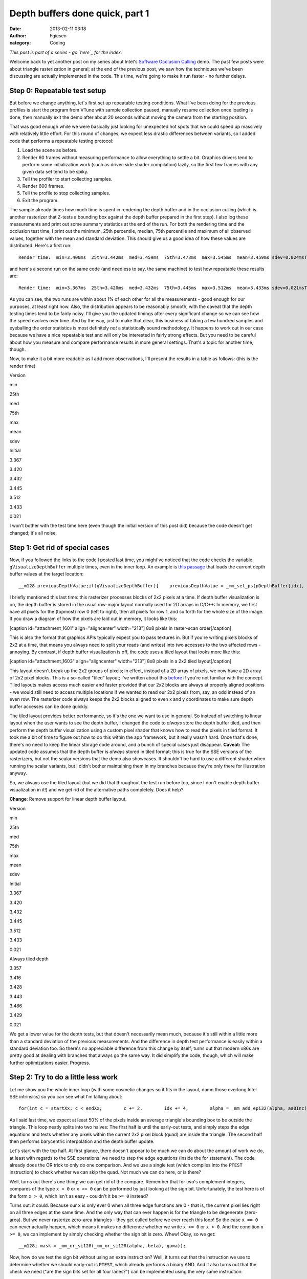 Depth buffers done quick, part 1
################################
:date: 2013-02-11 03:18
:author: Fgiesen
:category: Coding

*This post is part of a series - go `here`_ for the index.*

Welcome back to yet another post on my series about Intel's `Software
Occlusion Culling`_ demo. The past few posts were about triangle
rasterization in general; at the end of the previous post, we saw how
the techniques we've been discussing are actually implemented in the
code. This time, we're going to make it run faster - no further delays.

Step 0: Repeatable test setup
~~~~~~~~~~~~~~~~~~~~~~~~~~~~~

.. raw:: html

   </p>

But before we change anything, let's first set up repeatable testing
conditions. What I've been doing for the previous profiles is start the
program from VTune with sample collection paused, manually resume
collection once loading is done, then manually exit the demo after about
20 seconds without moving the camera from the starting position.

That was good enough while we were basically just looking for unexpected
hot spots that we could speed up massively with relatively little
effort. For this round of changes, we expect less drastic differences
between variants, so I added code that performs a repeatable testing
protocol:

#. Load the scene as before.
#. Render 60 frames without measuring performance to allow everything to
   settle a bit. Graphics drivers tend to perform some initialization
   work (such as driver-side shader compilation) lazily, so the first
   few frames with any given data set tend to be spiky.
#. Tell the profiler to start collecting samples.
#. Render 600 frames.
#. Tell the profile to stop collecting samples.
#. Exit the program.

.. raw:: html

   </p>

The sample already times how much time is spent in rendering the depth
buffer and in the occlusion culling (which is another rasterizer that
Z-tests a bounding box against the depth buffer prepared in the first
step). I also log these measurements and print out some summary
statistics at the end of the run. For both the rendering time and the
occlusion test time, I print out the minimum, 25th percentile, median,
75th percentile and maximum of all observed values, together with the
mean and standard deviation. This should give us a good idea of how
these values are distributed. Here's a first run:

.. raw:: html

   <p>

::

    Render time:  min=3.400ms  25th=3.442ms  med=3.459ms  75th=3.473ms  max=3.545ms  mean=3.459ms sdev=0.024msTest time:  min=1.653ms  25th=1.875ms  med=1.964ms  75th=2.036ms  max=2.220ms  mean=1.957ms sdev=0.108ms

.. raw:: html

   </p>

and here's a second run on the same code (and needless to say, the same
machine) to test how repeatable these results are:

.. raw:: html

   <p>

::

    Render time:  min=3.367ms  25th=3.420ms  med=3.432ms  75th=3.445ms  max=3.512ms  mean=3.433ms sdev=0.021msTest time:  min=1.586ms  25th=1.870ms  med=1.958ms  75th=2.025ms  max=2.211ms  mean=1.941ms sdev=0.119ms

.. raw:: html

   </p>

As you can see, the two runs are within about 1% of each other for all
the measurements - good enough for our purposes, at least right now.
Also, the distribution appears to be reasonably smooth, with the caveat
that the depth testing times tend to be fairly noisy. I'll give you the
updated timings after every significant change so we can see how the
speed evolves over time. And by the way, just to make that clear, this
business of taking a few hundred samples and eyeballing the order
statistics is most definitely *not* a statistically sound methodology.
It happens to work out in our case because we have a nice repeatable
test and will only be interested in fairly strong effects. But you need
to be careful about how you measure and compare performance results in
more general settings. That's a topic for another time, though.

Now, to make it a bit more readable as I add more observations, I'll
present the results in a table as follows: (this is the render time)

.. raw:: html

   <table>

.. raw:: html

   </p>

.. raw:: html

   <p>

.. raw:: html

   <tr>

.. raw:: html

   </p>

.. raw:: html

   <p>

.. raw:: html

   <th>

Version

.. raw:: html

   </th>

.. raw:: html

   </p>

.. raw:: html

   <p>

.. raw:: html

   <th>

min

.. raw:: html

   </th>

.. raw:: html

   <th>

25th

.. raw:: html

   </th>

.. raw:: html

   <th>

med

.. raw:: html

   </th>

.. raw:: html

   <th>

75th

.. raw:: html

   </th>

.. raw:: html

   <th>

max

.. raw:: html

   </th>

.. raw:: html

   <th>

mean

.. raw:: html

   </th>

.. raw:: html

   <th>

sdev

.. raw:: html

   </th>

.. raw:: html

   </p>

.. raw:: html

   <p>

.. raw:: html

   </tr>

.. raw:: html

   </p>

.. raw:: html

   <p>

.. raw:: html

   <tr>

.. raw:: html

   </p>

.. raw:: html

   <p>

.. raw:: html

   <td>

Initial

.. raw:: html

   </td>

.. raw:: html

   </p>

.. raw:: html

   <p>

.. raw:: html

   <td>

3.367

.. raw:: html

   </td>

.. raw:: html

   <td>

3.420

.. raw:: html

   </td>

.. raw:: html

   <td>

3.432

.. raw:: html

   </td>

.. raw:: html

   <td>

3.445

.. raw:: html

   </td>

.. raw:: html

   <td>

3.512

.. raw:: html

   </td>

.. raw:: html

   <td>

3.433

.. raw:: html

   </td>

.. raw:: html

   <td>

0.021

.. raw:: html

   </td>

.. raw:: html

   </p>

.. raw:: html

   <p>

.. raw:: html

   </tr>

.. raw:: html

   </p>

.. raw:: html

   <p>

.. raw:: html

   </table>

.. raw:: html

   </p>

I won't bother with the test time here (even though the initial version
of this post did) because the code doesn't get changed; it's all noise.

Step 1: Get rid of special cases
~~~~~~~~~~~~~~~~~~~~~~~~~~~~~~~~

.. raw:: html

   </p>

Now, if you followed the links to the code I posted last time, you
might've noticed that the code checks the variable
``gVisualizeDepthBuffer`` multiple times, even in the inner loop. An
example is `this passage`_ that loads the current depth buffer values at
the target location:

.. raw:: html

   <p>

::

    __m128 previousDepthValue;if(gVisualizeDepthBuffer){    previousDepthValue = _mm_set_ps(pDepthBuffer[idx],        pDepthBuffer[idx + 1],        pDepthBuffer[idx + SCREENW],        pDepthBuffer[idx + SCREENW + 1]);}else{    previousDepthValue = *(__m128*)&pDepthBuffer[idx];}

.. raw:: html

   </p>

I briefly mentioned this last time: this rasterizer processes blocks of
2x2 pixels at a time. If depth buffer visualization is on, the depth
buffer is stored in the usual row-major layout normally used for 2D
arrays in C/C++: In memory, we first have all pixels for the (topmost)
row 0 (left to right), then all pixels for row 1, and so forth for the
whole size of the image. If you draw a diagram of how the pixels are
laid out in memory, it looks like this:

[caption id="attachment\_1601" align="aligncenter" width="213"]\ |8x8
pixels in raster-scan order| 8x8 pixels in raster-scan order[/caption]

This is also the format that graphics APIs typically expect you to pass
textures in. But if you're writing pixels blocks of 2x2 at a time, that
means you always need to split your reads (and writes) into two accesses
to the two affected rows - annoying. By contrast, if depth buffer
visualization is off, the code uses a tiled layout that looks more like
this:

[caption id="attachment\_1603" align="aligncenter" width="213"]\ |8x8
pixels in a 2x2 tiled layout| 8x8 pixels in a 2x2 tiled layout[/caption]

This layout doesn't break up the 2x2 groups of pixels; in effect,
instead of a 2D array of pixels, we now have a 2D array of 2x2 pixel
blocks. This is a so-called "tiled" layout; I've written about this
`before`_ if you're not familiar with the concept. Tiled layouts makes
access much easier and faster provided that our 2x2 blocks are always at
properly aligned positions - we would still need to access multiple
locations if we wanted to read our 2x2 pixels from, say, an odd instead
of an even row. The rasterizer code always keeps the 2x2 blocks aligned
to even x and y coordinates to make sure depth buffer accesses can be
done quickly.

The tiled layout provides better performance, so it's the one we want to
use in general. So instead of switching to linear layout when the user
wants to see the depth buffer, I changed the code to *always* store the
depth buffer tiled, and then perform the depth buffer visualization
using a custom pixel shader that knows how to read the pixels in tiled
format. It took me a bit of time to figure out how to do this within the
app framework, but it really wasn't hard. Once that's done, there's no
need to keep the linear storage code around, and a bunch of special
cases just disappear. **Caveat:** The updated code assumes that the
depth buffer is *always* stored in tiled format; this is true for the
SSE versions of the rasterizers, but not the scalar versions that the
demo also showcases. It shouldn't be hard to use a different shader when
running the scalar variants, but I didn't bother maintaining them in my
branches because they're only there for illustration anyway.

So, we always use the tiled layout (but we did that throughout the test
run before too, since I don't enable depth buffer visualization in it!)
and we get rid of the alternative paths completely. Does it help?

**Change**: Remove support for linear depth buffer layout.

.. raw:: html

   <table>

.. raw:: html

   </p>

.. raw:: html

   <p>

.. raw:: html

   <tr>

.. raw:: html

   </p>

.. raw:: html

   <p>

.. raw:: html

   <th>

Version

.. raw:: html

   </th>

.. raw:: html

   </p>

.. raw:: html

   <p>

.. raw:: html

   <th>

min

.. raw:: html

   </th>

.. raw:: html

   <th>

25th

.. raw:: html

   </th>

.. raw:: html

   <th>

med

.. raw:: html

   </th>

.. raw:: html

   <th>

75th

.. raw:: html

   </th>

.. raw:: html

   <th>

max

.. raw:: html

   </th>

.. raw:: html

   <th>

mean

.. raw:: html

   </th>

.. raw:: html

   <th>

sdev

.. raw:: html

   </th>

.. raw:: html

   </p>

.. raw:: html

   <p>

.. raw:: html

   </tr>

.. raw:: html

   </p>

.. raw:: html

   <p>

.. raw:: html

   <tr>

.. raw:: html

   </p>

.. raw:: html

   <p>

.. raw:: html

   <td>

Initial

.. raw:: html

   </td>

.. raw:: html

   </p>

.. raw:: html

   <p>

.. raw:: html

   <td>

3.367

.. raw:: html

   </td>

.. raw:: html

   <td>

3.420

.. raw:: html

   </td>

.. raw:: html

   <td>

3.432

.. raw:: html

   </td>

.. raw:: html

   <td>

3.445

.. raw:: html

   </td>

.. raw:: html

   <td>

3.512

.. raw:: html

   </td>

.. raw:: html

   <td>

3.433

.. raw:: html

   </td>

.. raw:: html

   <td>

0.021

.. raw:: html

   </td>

.. raw:: html

   </p>

.. raw:: html

   <p>

.. raw:: html

   </tr>

.. raw:: html

   </p>

.. raw:: html

   <p>

.. raw:: html

   <tr>

.. raw:: html

   </p>

.. raw:: html

   <p>

.. raw:: html

   <td>

Always tiled depth

.. raw:: html

   </td>

.. raw:: html

   </p>

.. raw:: html

   <p>

.. raw:: html

   <td>

3.357

.. raw:: html

   </td>

.. raw:: html

   <td>

3.416

.. raw:: html

   </td>

.. raw:: html

   <td>

3.428

.. raw:: html

   </td>

.. raw:: html

   <td>

3.443

.. raw:: html

   </td>

.. raw:: html

   <td>

3.486

.. raw:: html

   </td>

.. raw:: html

   <td>

3.429

.. raw:: html

   </td>

.. raw:: html

   <td>

0.021

.. raw:: html

   </td>

.. raw:: html

   </p>

.. raw:: html

   <p>

.. raw:: html

   </tr>

.. raw:: html

   </p>

.. raw:: html

   <p>

.. raw:: html

   </table>

.. raw:: html

   </p>

We get a lower value for the depth tests, but that doesn't necessarily
mean much, because it's still within a little more than a standard
deviation of the previous measurements. And the difference in depth test
performance is easily within a standard deviation too. So there's no
appreciable difference from this change by itself; turns out that modern
x86s are pretty good at dealing with branches that always go the same
way. It did simplify the code, though, which will make further
optimizations easier. Progress.

Step 2: Try to do a little less work
~~~~~~~~~~~~~~~~~~~~~~~~~~~~~~~~~~~~

.. raw:: html

   </p>

Let me show you the whole inner loop (with some cosmetic changes so it
fits in the layout, damn those overlong Intel SSE intrinsics) so you can
see what I'm talking about:

.. raw:: html

   <p>

::

    for(int c = startXx; c < endXx;        c += 2,        idx += 4,        alpha = _mm_add_epi32(alpha, aa0Inc),        beta  = _mm_add_epi32(beta, aa1Inc),        gama  = _mm_add_epi32(gama, aa2Inc)){    // Test Pixel inside triangle    __m128i mask = _mm_cmplt_epi32(fxptZero,         _mm_or_si128(_mm_or_si128(alpha, beta), gama));                     // Early out if all of this quad's pixels are    // outside the triangle.    if(_mm_test_all_zeros(mask, mask))        continue;                     // Compute barycentric-interpolated depth    __m128 betaf = _mm_cvtepi32_ps(beta);    __m128 gamaf = _mm_cvtepi32_ps(gama);    __m128 depth = _mm_mul_ps(_mm_cvtepi32_ps(alpha), zz[0]);    depth = _mm_add_ps(depth, _mm_mul_ps(betaf, zz[1]));    depth = _mm_add_ps(depth, _mm_mul_ps(gamaf, zz[2]));    __m128 previousDepthValue = *(__m128*)&pDepthBuffer[idx];    __m128 depthMask = _mm_cmpge_ps(depth, previousDepthValue);    __m128i finalMask = _mm_and_si128(mask,        _mm_castps_si128(depthMask));    depth = _mm_blendv_ps(previousDepthValue, depth,        _mm_castsi128_ps(finalMask));    _mm_store_ps(&pDepthBuffer[idx], depth);}

.. raw:: html

   </p>

As I said last time, we expect at least 50% of the pixels inside an
average triangle's bounding box to be outside the triangle. This loop
neatly splits into two halves: The first half is until the early-out
tests, and simply steps the edge equations and tests whether any pixels
within the current 2x2 pixel block (quad) are inside the triangle. The
second half then performs barycentric interpolation and the depth buffer
update.

Let's start with the top half. At first glance, there doesn't appear to
be much we can do about the amount of work we do, at least with regards
to the SSE operations: we need to step the edge equations (inside the
for statement). The code already does the OR trick to only do one
comparison. And we use a single test (which compiles into the ``PTEST``
instruction) to check whether we can skip the quad. Not much we can do
here, or is there?

Well, turns out there's one thing: we can get rid of the compare.
Remember that for two's complement integers, compares of the type
``x < 0`` or ``x >= 0`` can be performed by just looking at the sign
bit. Unfortunately, the test here is of the form ``x > 0``, which isn't
as easy - couldn't it be ``>= 0`` instead?

Turns out: it could. Because our ``x`` is only ever 0 when all three
edge functions are 0 - that is, the current pixel lies right on all
three edges at the same time. And the only way that can ever happen is
for the triangle to be degenerate (zero-area). But we never rasterize
zero-area triangles - they get culled before we ever reach this loop! So
the case ``x == 0`` can never actually happen, which means it makes no
difference whether we write ``x >= 0`` or ``x > 0``. And the condition
``x >= 0``, we can implement by simply checking whether the sign bit is
zero. Whew! Okay, so we get:

.. raw:: html

   <p>

::

    __m128i mask = _mm_or_si128(_mm_or_si128(alpha, beta), gama));

.. raw:: html

   </p>

Now, how do we test the sign bit without using an extra instruction?
Well, it turns out that the instruction we use to determine whether we
should early-out is ``PTEST``, which already performs a binary AND. And
it also turns out that the check we need ("are the sign bits set for all
four lanes?") can be implemented using the very same instruction:

.. raw:: html

   <p>

::

    if(_mm_testc_si128(_mm_set1_epi32(0x80000000), mask))

.. raw:: html

   </p>

Note that the semantics of ``mask`` have changed, though: before, each
SIMD lane held either the value 0 ("point outside triangle") or -1
("point inside triangle). Now, it either holds a nonnegative value (sign
bit 0, "point inside triangle") or a negative one (sign bit 1, "point
outside triangle"). The instructions that end up using this value only
care about the sign bit, but still, we ended up exactly flipping which
one indicates "inside" and which one means "outside". Lucky for us,
that's easily remedied in the computation of ``finalMask``, still only
by changing ops without adding any:

.. raw:: html

   <p>

::

    __m128i finalMask = _mm_andnot_si128(mask,    _mm_castps_si128(depthMask));

.. raw:: html

   </p>

We simply use ``andnot`` instead of ``and``. Okay, I admit that was a
bit of trouble to get rid of a single instruction, but this *is* a tight
inner loop that's not being slowed down by memory effects or other
micro-architectural issues. In short, this is one of the (nowadays rare)
places where that kind of stuff actually matters. So, did it help?

**Change:** Get rid of compare.

.. raw:: html

   <table>

.. raw:: html

   </p>

.. raw:: html

   <p>

.. raw:: html

   <tr>

.. raw:: html

   </p>

.. raw:: html

   <p>

.. raw:: html

   <th>

Version

.. raw:: html

   </th>

.. raw:: html

   </p>

.. raw:: html

   <p>

.. raw:: html

   <th>

min

.. raw:: html

   </th>

.. raw:: html

   <th>

25th

.. raw:: html

   </th>

.. raw:: html

   <th>

med

.. raw:: html

   </th>

.. raw:: html

   <th>

75th

.. raw:: html

   </th>

.. raw:: html

   <th>

max

.. raw:: html

   </th>

.. raw:: html

   <th>

mean

.. raw:: html

   </th>

.. raw:: html

   <th>

sdev

.. raw:: html

   </th>

.. raw:: html

   </p>

.. raw:: html

   <p>

.. raw:: html

   </tr>

.. raw:: html

   </p>

.. raw:: html

   <p>

.. raw:: html

   <tr>

.. raw:: html

   </p>

.. raw:: html

   <p>

.. raw:: html

   <td>

Initial

.. raw:: html

   </td>

.. raw:: html

   </p>

.. raw:: html

   <p>

.. raw:: html

   <td>

3.367

.. raw:: html

   </td>

.. raw:: html

   <td>

3.420

.. raw:: html

   </td>

.. raw:: html

   <td>

3.432

.. raw:: html

   </td>

.. raw:: html

   <td>

3.445

.. raw:: html

   </td>

.. raw:: html

   <td>

3.512

.. raw:: html

   </td>

.. raw:: html

   <td>

3.433

.. raw:: html

   </td>

.. raw:: html

   <td>

0.021

.. raw:: html

   </td>

.. raw:: html

   </p>

.. raw:: html

   <p>

.. raw:: html

   </tr>

.. raw:: html

   </p>

.. raw:: html

   <p>

.. raw:: html

   <tr>

.. raw:: html

   </p>

.. raw:: html

   <p>

.. raw:: html

   <td>

Always tiled depth

.. raw:: html

   </td>

.. raw:: html

   </p>

.. raw:: html

   <p>

.. raw:: html

   <td>

3.357

.. raw:: html

   </td>

.. raw:: html

   <td>

3.416

.. raw:: html

   </td>

.. raw:: html

   <td>

3.428

.. raw:: html

   </td>

.. raw:: html

   <td>

3.443

.. raw:: html

   </td>

.. raw:: html

   <td>

3.486

.. raw:: html

   </td>

.. raw:: html

   <td>

3.429

.. raw:: html

   </td>

.. raw:: html

   <td>

0.021

.. raw:: html

   </td>

.. raw:: html

   </p>

.. raw:: html

   <p>

.. raw:: html

   </tr>

.. raw:: html

   </p>

.. raw:: html

   <p>

.. raw:: html

   <tr>

.. raw:: html

   </p>

.. raw:: html

   <p>

.. raw:: html

   <td>

One compare less

.. raw:: html

   </td>

.. raw:: html

   </p>

.. raw:: html

   <p>

.. raw:: html

   <td>

3.250

.. raw:: html

   </td>

.. raw:: html

   <td>

3.296

.. raw:: html

   </td>

.. raw:: html

   <td>

3.307

.. raw:: html

   </td>

.. raw:: html

   <td>

3.324

.. raw:: html

   </td>

.. raw:: html

   <td>

3.434

.. raw:: html

   </td>

.. raw:: html

   <td>

3.313

.. raw:: html

   </td>

.. raw:: html

   <td>

0.025

.. raw:: html

   </td>

.. raw:: html

   </p>

.. raw:: html

   <p>

.. raw:: html

   </tr>

.. raw:: html

   </p>

.. raw:: html

   <p>

.. raw:: html

   </table>

.. raw:: html

   </p>

Yes indeed: render time is down by 0.1ms - about 4 standard deviations,
a significant win (and yes, this is repeatable). To be fair, as we've
already seen in previous post: this is unlikely to be solely
attributable to removing a single instruction. Even if we remove (or
change) just one intrinsic in the source code, this can have ripple
effects on register allocation and scheduling that together make a
larger difference. And just as importantly, sometimes changing the code
in any way at all will cause the compiler to accidentally generate a
code placement that performs better at run time. So it would be foolish
to take all the credit - but still, it sure is nice when this kind of
thing happens.

Step 2b: Squeeze it some more
~~~~~~~~~~~~~~~~~~~~~~~~~~~~~

.. raw:: html

   </p>

Next, we look at the second half of the loop, after the early-out. This
half is easier to find worthwhile targets in. Currently, we perform full
barycentric interpolation to get the per-pixel depth value:

$latex z = \\alpha z\_0 + \\beta z\_1 + \\gamma z\_2$

Now, as I mentioned at the end of `"The barycentric conspiracy"`_, we
can use the alternative form

$latex z = z\_0 + \\beta (z\_1 - z\_0) + \\gamma (z\_2 - z\_0)$

when the barycentric coordinates are normalized, or more generally

$latex \\displaystyle z = z\_0 + \\beta \\left(\\frac{z\_1 -
z\_0}{\\alpha + \\beta + \\gamma}\\right) + \\gamma \\left(\\frac{z\_2 -
z\_0}{\\alpha + \\beta + \\gamma}\\right)$

when they're not. And since the terms in parentheses are constants, we
can compute them once, and get rid of a int-to-float conversion and a
multiply in the inner loop - two less instructions for a bit of extra
setup work once per triangle. Namely, our per-triangle setup computation
goes from

.. raw:: html

   <p>

::

    __m128 oneOverArea = _mm_set1_ps(oneOverTriArea.m128_f32[lane]);zz[0] *= oneOverArea;zz[1] *= oneOverArea;zz[2] *= oneOverArea;

.. raw:: html

   </p>

to

.. raw:: html

   <p>

::

    __m128 oneOverArea = _mm_set1_ps(oneOverTriArea.m128_f32[lane]);zz[1] = (zz[1] - zz[0]) * oneOverArea;zz[2] = (zz[2] - zz[0]) * oneOverArea;

.. raw:: html

   </p>

and our per-pixel interpolation goes from

.. raw:: html

   <p>

::

    __m128 depth = _mm_mul_ps(_mm_cvtepi32_ps(alpha), zz[0]);depth = _mm_add_ps(depth, _mm_mul_ps(betaf, zz[1]));depth = _mm_add_ps(depth, _mm_mul_ps(gamaf, zz[2]));

.. raw:: html

   </p>

to

.. raw:: html

   <p>

::

    __m128 depth = zz[0];depth = _mm_add_ps(depth, _mm_mul_ps(betaf, zz[1]));depth = _mm_add_ps(depth, _mm_mul_ps(gamaf, zz[2]));

.. raw:: html

   </p>

And what do our timings say?

**Change: Alternative interpolation formula**

.. raw:: html

   <table>

.. raw:: html

   </p>

.. raw:: html

   <p>

.. raw:: html

   <tr>

.. raw:: html

   </p>

.. raw:: html

   <p>

.. raw:: html

   <th>

Version

.. raw:: html

   </th>

.. raw:: html

   </p>

.. raw:: html

   <p>

.. raw:: html

   <th>

min

.. raw:: html

   </th>

.. raw:: html

   <th>

25th

.. raw:: html

   </th>

.. raw:: html

   <th>

med

.. raw:: html

   </th>

.. raw:: html

   <th>

75th

.. raw:: html

   </th>

.. raw:: html

   <th>

max

.. raw:: html

   </th>

.. raw:: html

   <th>

mean

.. raw:: html

   </th>

.. raw:: html

   <th>

sdev

.. raw:: html

   </th>

.. raw:: html

   </p>

.. raw:: html

   <p>

.. raw:: html

   </tr>

.. raw:: html

   </p>

.. raw:: html

   <p>

.. raw:: html

   <tr>

.. raw:: html

   </p>

.. raw:: html

   <p>

.. raw:: html

   <td>

Initial

.. raw:: html

   </td>

.. raw:: html

   </p>

.. raw:: html

   <p>

.. raw:: html

   <td>

3.367

.. raw:: html

   </td>

.. raw:: html

   <td>

3.420

.. raw:: html

   </td>

.. raw:: html

   <td>

3.432

.. raw:: html

   </td>

.. raw:: html

   <td>

3.445

.. raw:: html

   </td>

.. raw:: html

   <td>

3.512

.. raw:: html

   </td>

.. raw:: html

   <td>

3.433

.. raw:: html

   </td>

.. raw:: html

   <td>

0.021

.. raw:: html

   </td>

.. raw:: html

   </p>

.. raw:: html

   <p>

.. raw:: html

   </tr>

.. raw:: html

   </p>

.. raw:: html

   <p>

.. raw:: html

   <tr>

.. raw:: html

   </p>

.. raw:: html

   <p>

.. raw:: html

   <td>

Always tiled depth

.. raw:: html

   </td>

.. raw:: html

   </p>

.. raw:: html

   <p>

.. raw:: html

   <td>

3.357

.. raw:: html

   </td>

.. raw:: html

   <td>

3.416

.. raw:: html

   </td>

.. raw:: html

   <td>

3.428

.. raw:: html

   </td>

.. raw:: html

   <td>

3.443

.. raw:: html

   </td>

.. raw:: html

   <td>

3.486

.. raw:: html

   </td>

.. raw:: html

   <td>

3.429

.. raw:: html

   </td>

.. raw:: html

   <td>

0.021

.. raw:: html

   </td>

.. raw:: html

   </p>

.. raw:: html

   <p>

.. raw:: html

   </tr>

.. raw:: html

   </p>

.. raw:: html

   <p>

.. raw:: html

   <tr>

.. raw:: html

   </p>

.. raw:: html

   <p>

.. raw:: html

   <td>

One compare less

.. raw:: html

   </td>

.. raw:: html

   </p>

.. raw:: html

   <p>

.. raw:: html

   <td>

3.250

.. raw:: html

   </td>

.. raw:: html

   <td>

3.296

.. raw:: html

   </td>

.. raw:: html

   <td>

3.307

.. raw:: html

   </td>

.. raw:: html

   <td>

3.324

.. raw:: html

   </td>

.. raw:: html

   <td>

3.434

.. raw:: html

   </td>

.. raw:: html

   <td>

3.313

.. raw:: html

   </td>

.. raw:: html

   <td>

0.025

.. raw:: html

   </td>

.. raw:: html

   </p>

.. raw:: html

   <p>

.. raw:: html

   </tr>

.. raw:: html

   </p>

.. raw:: html

   <p>

.. raw:: html

   <tr>

.. raw:: html

   </p>

.. raw:: html

   <p>

.. raw:: html

   <td>

Simplify interp.

.. raw:: html

   </td>

.. raw:: html

   </p>

.. raw:: html

   <p>

.. raw:: html

   <td>

3.195

.. raw:: html

   </td>

.. raw:: html

   <td>

3.251

.. raw:: html

   </td>

.. raw:: html

   <td>

3.265

.. raw:: html

   </td>

.. raw:: html

   <td>

3.276

.. raw:: html

   </td>

.. raw:: html

   <td>

3.332

.. raw:: html

   </td>

.. raw:: html

   <td>

3.264

.. raw:: html

   </td>

.. raw:: html

   <td>

0.024

.. raw:: html

   </td>

.. raw:: html

   </p>

.. raw:: html

   <p>

.. raw:: html

   </tr>

.. raw:: html

   </p>

.. raw:: html

   <p>

.. raw:: html

   </table>

.. raw:: html

   </p>

Render time is down by about another 0.05ms, and the whole distribution
has shifted down by roughly that amount (without increasing variance),
so this seems likely to be an actual win.

Finally, there's another place where we can make a difference by better
instruction selection. Our current depth buffer update code looks as
follows:

.. raw:: html

   <p>

::

        __m128 previousDepthValue = *(__m128*)&pDepthBuffer[idx];    __m128 depthMask = _mm_cmpge_ps(depth, previousDepthValue);    __m128i finalMask = _mm_andnot_si128(mask,        _mm_castps_si128(depthMask));    depth = _mm_blendv_ps(previousDepthValue, depth,        _mm_castsi128_ps(finalMask));

.. raw:: html

   </p>

``finalMask`` here is a mask that encodes "pixel lies inside the
triangle AND has a larger depth value than the previous pixel at that
location". The ``blend`` instruction then selects the new interpolated
depth value for the lanes where ``finalMask`` has the sign bit (MSB)
set, and the previous depth value elsewhere. But we can do slightly
better, because SSE provides ``MAXPS``, which directly computes the
maximum of two floating-point numbers. Using max, we can rewrite this
expression to read:

.. raw:: html

   <p>

::

        __m128 previousDepthValue = *(__m128*)&pDepthBuffer[idx];    __m128 mergedDepth = _mm_max_ps(depth, previousDepthValue);    depth = _mm_blendv_ps(mergedDepth, previousDepthValue,        _mm_castsi128_ps(mask));

.. raw:: html

   </p>

This is a slightly different way to phrase the solution - "pick
whichever is largest of the previous and the interpolated depth value,
and use that as new depth if this pixel is inside the triangle, or stick
with the old depth otherwise" - but it's equivalent, and we lose yet
another instruction. And just as important on the notoriously
register-starved 32-bit x86, it also needs one less temporary register.

Let's check whether it helps!

**Change**: Alternative depth update formula

.. raw:: html

   <table>

.. raw:: html

   </p>

.. raw:: html

   <p>

.. raw:: html

   <tr>

.. raw:: html

   </p>

.. raw:: html

   <p>

.. raw:: html

   <th>

Version

.. raw:: html

   </th>

.. raw:: html

   </p>

.. raw:: html

   <p>

.. raw:: html

   <th>

min

.. raw:: html

   </th>

.. raw:: html

   <th>

25th

.. raw:: html

   </th>

.. raw:: html

   <th>

med

.. raw:: html

   </th>

.. raw:: html

   <th>

75th

.. raw:: html

   </th>

.. raw:: html

   <th>

max

.. raw:: html

   </th>

.. raw:: html

   <th>

mean

.. raw:: html

   </th>

.. raw:: html

   <th>

sdev

.. raw:: html

   </th>

.. raw:: html

   </p>

.. raw:: html

   <p>

.. raw:: html

   </tr>

.. raw:: html

   </p>

.. raw:: html

   <p>

.. raw:: html

   <tr>

.. raw:: html

   </p>

.. raw:: html

   <p>

.. raw:: html

   <td>

Initial

.. raw:: html

   </td>

.. raw:: html

   </p>

.. raw:: html

   <p>

.. raw:: html

   <td>

3.367

.. raw:: html

   </td>

.. raw:: html

   <td>

3.420

.. raw:: html

   </td>

.. raw:: html

   <td>

3.432

.. raw:: html

   </td>

.. raw:: html

   <td>

3.445

.. raw:: html

   </td>

.. raw:: html

   <td>

3.512

.. raw:: html

   </td>

.. raw:: html

   <td>

3.433

.. raw:: html

   </td>

.. raw:: html

   <td>

0.021

.. raw:: html

   </td>

.. raw:: html

   </p>

.. raw:: html

   <p>

.. raw:: html

   </tr>

.. raw:: html

   </p>

.. raw:: html

   <p>

.. raw:: html

   <tr>

.. raw:: html

   </p>

.. raw:: html

   <p>

.. raw:: html

   <td>

Always tiled depth

.. raw:: html

   </td>

.. raw:: html

   </p>

.. raw:: html

   <p>

.. raw:: html

   <td>

3.357

.. raw:: html

   </td>

.. raw:: html

   <td>

3.416

.. raw:: html

   </td>

.. raw:: html

   <td>

3.428

.. raw:: html

   </td>

.. raw:: html

   <td>

3.443

.. raw:: html

   </td>

.. raw:: html

   <td>

3.486

.. raw:: html

   </td>

.. raw:: html

   <td>

3.429

.. raw:: html

   </td>

.. raw:: html

   <td>

0.021

.. raw:: html

   </td>

.. raw:: html

   </p>

.. raw:: html

   <p>

.. raw:: html

   </tr>

.. raw:: html

   </p>

.. raw:: html

   <p>

.. raw:: html

   <tr>

.. raw:: html

   </p>

.. raw:: html

   <p>

.. raw:: html

   <td>

One compare less

.. raw:: html

   </td>

.. raw:: html

   </p>

.. raw:: html

   <p>

.. raw:: html

   <td>

3.250

.. raw:: html

   </td>

.. raw:: html

   <td>

3.296

.. raw:: html

   </td>

.. raw:: html

   <td>

3.307

.. raw:: html

   </td>

.. raw:: html

   <td>

3.324

.. raw:: html

   </td>

.. raw:: html

   <td>

3.434

.. raw:: html

   </td>

.. raw:: html

   <td>

3.313

.. raw:: html

   </td>

.. raw:: html

   <td>

0.025

.. raw:: html

   </td>

.. raw:: html

   </p>

.. raw:: html

   <p>

.. raw:: html

   </tr>

.. raw:: html

   </p>

.. raw:: html

   <p>

.. raw:: html

   <tr>

.. raw:: html

   </p>

.. raw:: html

   <p>

.. raw:: html

   <td>

Simplify interp.

.. raw:: html

   </td>

.. raw:: html

   </p>

.. raw:: html

   <p>

.. raw:: html

   <td>

3.195

.. raw:: html

   </td>

.. raw:: html

   <td>

3.251

.. raw:: html

   </td>

.. raw:: html

   <td>

3.265

.. raw:: html

   </td>

.. raw:: html

   <td>

3.276

.. raw:: html

   </td>

.. raw:: html

   <td>

3.332

.. raw:: html

   </td>

.. raw:: html

   <td>

3.264

.. raw:: html

   </td>

.. raw:: html

   <td>

0.024

.. raw:: html

   </td>

.. raw:: html

   </p>

.. raw:: html

   <p>

.. raw:: html

   </tr>

.. raw:: html

   </p>

.. raw:: html

   <p>

.. raw:: html

   <tr>

.. raw:: html

   </p>

.. raw:: html

   <p>

.. raw:: html

   <td>

Revise depth update

.. raw:: html

   </td>

.. raw:: html

   </p>

.. raw:: html

   <p>

.. raw:: html

   <td>

3.152

.. raw:: html

   </td>

.. raw:: html

   <td>

3.182

.. raw:: html

   </td>

.. raw:: html

   <td>

3.196

.. raw:: html

   </td>

.. raw:: html

   <td>

3.208

.. raw:: html

   </td>

.. raw:: html

   <td>

3.316

.. raw:: html

   </td>

.. raw:: html

   <td>

3.198

.. raw:: html

   </td>

.. raw:: html

   <td>

0.025

.. raw:: html

   </td>

.. raw:: html

   </p>

.. raw:: html

   <p>

.. raw:: html

   </tr>

.. raw:: html

   </p>

.. raw:: html

   <p>

.. raw:: html

   </table>

.. raw:: html

   </p>

It does appear to shave off another 0.05ms, bringing the total savings
due to our instruction-shaving up to about 0.2ms - about a 6% reduction
in running time so far. Considering that we started out with code that
was already SIMDified and fairly optimized to start with, that's not a
bad haul at all. But we seem to have exhausted the obvious targets. Does
that mean that this is as fast as it's going to go?

Step 3: Show the outer loops some love
~~~~~~~~~~~~~~~~~~~~~~~~~~~~~~~~~~~~~~

.. raw:: html

   </p>

Of course not. This is actually a common mistake people make during
optimization sessions: focusing on the innermost loops to the exclusion
of everything else. Just because a loop is at the innermost nesting
level doesn't necessarily mean it's more important than everything else.
A profiler can help you figure out how often code actually runs, but in
our case, I've already mentioned several times that we're dealing with
lots of small triangles. This means that we may well run through our
innermost loop only once or twice per row of 2x2 blocks! And for a lot
of triangles, we'll only do one or two of such rows too. Which means we
should definitely also pay attention to the work we do per block row and
per triangle.

So let's look at our row loop:

.. raw:: html

   <p>

::

    for(int r = startYy; r < endYy;        r += 2,        row  = _mm_add_epi32(row, _mm_set1_epi32(2)),        rowIdx = rowIdx + 2 * SCREENW,        bb0Row = _mm_add_epi32(bb0Row, bb0Inc),        bb1Row = _mm_add_epi32(bb1Row, bb1Inc),        bb2Row = _mm_add_epi32(bb2Row, bb2Inc)){    // Compute barycentric coordinates     int idx = rowIdx;    __m128i alpha = _mm_add_epi32(aa0Col, bb0Row);    __m128i beta = _mm_add_epi32(aa1Col, bb1Row);    __m128i gama = _mm_add_epi32(aa2Col, bb2Row);    // <Column loop here>}

.. raw:: html

   </p>

Okay, we don't even need to get fancy here - there's two things that
immediately come to mind. First, we seem to be updating ``row`` even
though nobody in this loop (or the inner loop) uses it. That's not a
performance problem - standard dataflow analysis techniques in compilers
are smart enough to figure this kind of stuff out and just eliminate the
computation - but it's still unnecessary code that we can just remove,
so we should. Second, we add the initial column terms of the edge
equations (``aa0Col``, ``aa1Col``, ``aa2Col``) to the row terms
(``bb0Row`` etc.) every line. There's no need to do that - the initial
column terms don't change during the row loop, so we can just do these
additions once per triangle!

So before the loop, we add:

.. raw:: html

   <p>

::

        __m128i sum0Row = _mm_add_epi32(aa0Col, bb0Row);    __m128i sum1Row = _mm_add_epi32(aa1Col, bb1Row);    __m128i sum2Row = _mm_add_epi32(aa2Col, bb2Row);

.. raw:: html

   </p>

and then we change the row loop itself to read:

.. raw:: html

   <p>

::

    for(int r = startYy; r < endYy;        r += 2,        rowIdx = rowIdx + 2 * SCREENW,        sum0Row = _mm_add_epi32(sum0Row, bb0Inc),        sum1Row = _mm_add_epi32(sum1Row, bb1Inc),        sum2Row = _mm_add_epi32(sum2Row, bb2Inc)){    // Compute barycentric coordinates     int idx = rowIdx;    __m128i alpha = sum0Row;    __m128i beta = sum1Row;    __m128i gama = sum2Row;    // <Column loop here>}

.. raw:: html

   </p>

That's probably the most straightforward of all the changes we've seen
so far. But still, it's in an outer loop, so we wouldn't expect to get
as much out of this as if we had saved the equivalent amount of work in
the inner loop. Any guesses for how much it actually helps?

**Change**: Straightforward tweaks to the outer loop

.. raw:: html

   <table>

.. raw:: html

   </p>

.. raw:: html

   <p>

.. raw:: html

   <tr>

.. raw:: html

   </p>

.. raw:: html

   <p>

.. raw:: html

   <th>

Version

.. raw:: html

   </th>

.. raw:: html

   </p>

.. raw:: html

   <p>

.. raw:: html

   <th>

min

.. raw:: html

   </th>

.. raw:: html

   <th>

25th

.. raw:: html

   </th>

.. raw:: html

   <th>

med

.. raw:: html

   </th>

.. raw:: html

   <th>

75th

.. raw:: html

   </th>

.. raw:: html

   <th>

max

.. raw:: html

   </th>

.. raw:: html

   <th>

mean

.. raw:: html

   </th>

.. raw:: html

   <th>

sdev

.. raw:: html

   </th>

.. raw:: html

   </p>

.. raw:: html

   <p>

.. raw:: html

   </tr>

.. raw:: html

   </p>

.. raw:: html

   <p>

.. raw:: html

   <tr>

.. raw:: html

   </p>

.. raw:: html

   <p>

.. raw:: html

   <td>

Initial

.. raw:: html

   </td>

.. raw:: html

   </p>

.. raw:: html

   <p>

.. raw:: html

   <td>

3.367

.. raw:: html

   </td>

.. raw:: html

   <td>

3.420

.. raw:: html

   </td>

.. raw:: html

   <td>

3.432

.. raw:: html

   </td>

.. raw:: html

   <td>

3.445

.. raw:: html

   </td>

.. raw:: html

   <td>

3.512

.. raw:: html

   </td>

.. raw:: html

   <td>

3.433

.. raw:: html

   </td>

.. raw:: html

   <td>

0.021

.. raw:: html

   </td>

.. raw:: html

   </p>

.. raw:: html

   <p>

.. raw:: html

   </tr>

.. raw:: html

   </p>

.. raw:: html

   <p>

.. raw:: html

   <tr>

.. raw:: html

   </p>

.. raw:: html

   <p>

.. raw:: html

   <td>

Always tiled depth

.. raw:: html

   </td>

.. raw:: html

   </p>

.. raw:: html

   <p>

.. raw:: html

   <td>

3.357

.. raw:: html

   </td>

.. raw:: html

   <td>

3.416

.. raw:: html

   </td>

.. raw:: html

   <td>

3.428

.. raw:: html

   </td>

.. raw:: html

   <td>

3.443

.. raw:: html

   </td>

.. raw:: html

   <td>

3.486

.. raw:: html

   </td>

.. raw:: html

   <td>

3.429

.. raw:: html

   </td>

.. raw:: html

   <td>

0.021

.. raw:: html

   </td>

.. raw:: html

   </p>

.. raw:: html

   <p>

.. raw:: html

   </tr>

.. raw:: html

   </p>

.. raw:: html

   <p>

.. raw:: html

   <tr>

.. raw:: html

   </p>

.. raw:: html

   <p>

.. raw:: html

   <td>

One compare less

.. raw:: html

   </td>

.. raw:: html

   </p>

.. raw:: html

   <p>

.. raw:: html

   <td>

3.250

.. raw:: html

   </td>

.. raw:: html

   <td>

3.296

.. raw:: html

   </td>

.. raw:: html

   <td>

3.307

.. raw:: html

   </td>

.. raw:: html

   <td>

3.324

.. raw:: html

   </td>

.. raw:: html

   <td>

3.434

.. raw:: html

   </td>

.. raw:: html

   <td>

3.313

.. raw:: html

   </td>

.. raw:: html

   <td>

0.025

.. raw:: html

   </td>

.. raw:: html

   </p>

.. raw:: html

   <p>

.. raw:: html

   </tr>

.. raw:: html

   </p>

.. raw:: html

   <p>

.. raw:: html

   <tr>

.. raw:: html

   </p>

.. raw:: html

   <p>

.. raw:: html

   <td>

Simplify interp.

.. raw:: html

   </td>

.. raw:: html

   </p>

.. raw:: html

   <p>

.. raw:: html

   <td>

3.195

.. raw:: html

   </td>

.. raw:: html

   <td>

3.251

.. raw:: html

   </td>

.. raw:: html

   <td>

3.265

.. raw:: html

   </td>

.. raw:: html

   <td>

3.276

.. raw:: html

   </td>

.. raw:: html

   <td>

3.332

.. raw:: html

   </td>

.. raw:: html

   <td>

3.264

.. raw:: html

   </td>

.. raw:: html

   <td>

0.024

.. raw:: html

   </td>

.. raw:: html

   </p>

.. raw:: html

   <p>

.. raw:: html

   </tr>

.. raw:: html

   </p>

.. raw:: html

   <p>

.. raw:: html

   <tr>

.. raw:: html

   </p>

.. raw:: html

   <p>

.. raw:: html

   <td>

Revise depth update

.. raw:: html

   </td>

.. raw:: html

   </p>

.. raw:: html

   <p>

.. raw:: html

   <td>

3.152

.. raw:: html

   </td>

.. raw:: html

   <td>

3.182

.. raw:: html

   </td>

.. raw:: html

   <td>

3.196

.. raw:: html

   </td>

.. raw:: html

   <td>

3.208

.. raw:: html

   </td>

.. raw:: html

   <td>

3.316

.. raw:: html

   </td>

.. raw:: html

   <td>

3.198

.. raw:: html

   </td>

.. raw:: html

   <td>

0.025

.. raw:: html

   </td>

.. raw:: html

   </p>

.. raw:: html

   <p>

.. raw:: html

   </tr>

.. raw:: html

   </p>

.. raw:: html

   <p>

.. raw:: html

   <tr>

.. raw:: html

   </p>

.. raw:: html

   <p>

.. raw:: html

   <td>

Tweak row loop

.. raw:: html

   </td>

.. raw:: html

   </p>

.. raw:: html

   <p>

.. raw:: html

   <td>

3.020

.. raw:: html

   </td>

.. raw:: html

   <td>

3.081

.. raw:: html

   </td>

.. raw:: html

   <td>

3.095

.. raw:: html

   </td>

.. raw:: html

   <td>

3.106

.. raw:: html

   </td>

.. raw:: html

   <td>

3.149

.. raw:: html

   </td>

.. raw:: html

   <td>

3.093

.. raw:: html

   </td>

.. raw:: html

   <td>

0.020

.. raw:: html

   </td>

.. raw:: html

   </p>

.. raw:: html

   <p>

.. raw:: html

   </tr>

.. raw:: html

   </p>

.. raw:: html

   <p>

.. raw:: html

   </table>

.. raw:: html

   </p>

I bet you didn't expect that one. I think I've made my point.

**UPDATE**: An earlier version had what turned out to be an outlier
measurement here (mean of exactly 3ms). Every 10 runs or so, I get a run
that is a bit faster than usual; I haven't found out why yet, but I've
updated the list above to show a more typical measurement. It's still a
solid win, just not as big as initially posted.

And with the mean run time of our depth buffer rasterizer down by about
10% from the start, I think this should be enough for one post. As
usual, I've updated the head of the `blog branch`_ on Github to include
today's changes, if you're interested. Next time, we'll look a bit more
at the outer loops and whip out VTune again for a surprise discovery!
(Well, surprising for you anyway.)

By the way, this is one of these code-heavy play-by-play posts. With my
regular articles, I'm fairly confident that the format works as a
vehicle for communicating ideas, but this here is more like an elaborate
case study. I know that I have fun writing in this format, but I'm not
so sure if it actually succeeds at delivering valuable information, or
if it just turns into a parade of super-specialized tricks that don't
seem to generalize in any useful way. I'd appreciate some input before I
start knocking out more posts like this :). Anyway, thanks for reading,
and until next time!

.. _here: http://fgiesen.wordpress.com/2013/02/17/optimizing-sw-occlusion-culling-index/
.. _Software Occlusion Culling: http://software.intel.com/en-us/vcsource/samples/software-occlusion-culling
.. _this passage: https://github.com/rygorous/intel_occlusion_cull/blob/97eae9a8/SoftwareOcclusionCulling/DepthBufferRasterizerSSEMT.cpp#L445
.. _before: http://fgiesen.wordpress.com/2011/01/17/texture-tiling-and-swizzling/
.. _"The barycentric conspiracy": http://fgiesen.wordpress.com/2013/02/06/the-barycentric-conspirac/
.. _blog branch: https://github.com/rygorous/intel_occlusion_cull/tree/blog

.. |8x8 pixels in raster-scan order| image:: images/raster.png
   :target: images/raster.png
.. |8x8 pixels in a 2x2 tiled layout| image:: images/swizzle2x2.png
   :target: images/swizzle2x2.png
